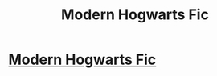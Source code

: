 #+TITLE: Modern Hogwarts Fic

* [[/r/HPfanfiction/comments/io5y43/modern_hogwarts_fic/][Modern Hogwarts Fic]]
:PROPERTIES:
:Author: DeoLogian
:Score: 5
:DateUnix: 1599528978.0
:DateShort: 2020-Sep-08
:FlairText: What's That Fic?
:END:
